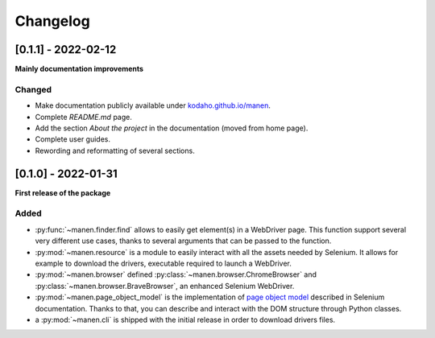 Changelog
=========

[0.1.1] - 2022-02-12
--------------------

**Mainly documentation improvements**

Changed
^^^^^^^

- Make documentation publicly available under
  `kodaho.github.io/manen <https://kodaho.github.io/manen/>`_.
- Complete `README.md` page.
- Add the section `About the project` in the documentation (moved from home page).
- Complete user guides.
- Rewording and reformatting of several sections.

[0.1.0] - 2022-01-31
--------------------

**First release of the package**

Added
^^^^^

- :py:func:`~manen.finder.find` allows to easily get element(s) in a WebDriver
  page. This function support several very different use cases, thanks to several
  arguments that can be passed to the function.
- :py:mod:`~manen.resource` is a module to easily interact with all the assets
  needed by Selenium. It allows for example to download the drivers, executable
  required to launch a WebDriver.
- :py:mod:`~manen.browser` defined :py:class:`~manen.browser.ChromeBrowser`
  and :py:class:`~manen.browser.BraveBrowser`, an enhanced Selenium WebDriver.
- :py:mod:`~manen.page_object_model` is the implementation of `page object
  model <https://www.selenium.dev/documentation/test_practices/encouraged/page_object_models/>`_
  described in Selenium documentation. Thanks to that, you can describe and
  interact with the DOM structure through Python classes.
- a :py:mod:`~manen.cli` is shipped with the initial release in order to download
  drivers files.
